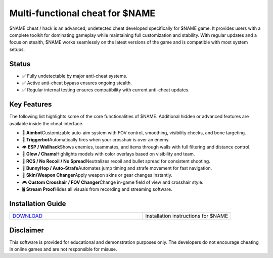 Multi-functional cheat for $NAME
================================

$NAME cheat / hack is an advanced, undetected cheat developed specifically for $NAME game. It provides users with a complete toolkit for dominating gameplay while maintaining full customization and stability. With regular updates and a focus on stealth, $NAME works seamlessly on the latest versions of the game and is compatible with most system setups.

Status
------

- ✅ Fully undetectable by major anti-cheat systems.
- ✅ Active anti-cheat bypass ensures ongoing stealth.
- ✅ Regular internal testing ensures compatibility with current anti-cheat updates.

Key Features
------------

The following list highlights some of the core functionalities of $NAME. Additional hidden or advanced features are available inside the cheat interface.

- 🎯 **Aimbot**\
  Customizable auto-aim system with FOV control, smoothing, visibility checks, and bone targeting.

- 🔫 **Triggerbot**\
  Automatically fires when your crosshair is over an enemy.

- 👁 **ESP / Wallhack**\
  Shows enemies, teammates, and items through walls with full filtering and distance control.

- 🌈 **Glow / Chams**\
  Highlights models with color overlays based on visibility and team.

- 🧠 **RCS / No Recoil / No Spread**\
  Neutralizes recoil and bullet spread for consistent shooting.

- 🐇 **BunnyHop / Auto-Strafe**\
  Automates jump timing and strafe movement for fast navigation.

- 🧼 **Skin/Weapon Changer**\
  Apply weapon skins or gear changes instantly.

- 🎮 **Custom Crosshair / FOV Changer**\
  Change in-game field of view and crosshair style.

- 🖥 **Stream Proof**\
  Hides all visuals from recording and streaming software.


Installation Guide
------------------

.. list-table::
   :widths: 60 40
   :header-rows: 0

   * - `DOWNLOAD </.github/Download.rst>`_
     - Installation instructions for $NAME

Disclaimer
----------

This software is provided for educational and demonstration purposes only. The developers do not encourage cheating in online games and are not responsible for misuse.
